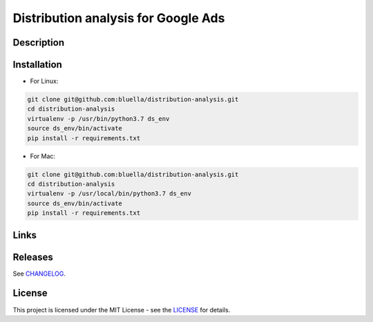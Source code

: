====================
Distribution analysis for Google Ads
====================




Description
===========



Installation
===========

- For Linux:

.. code-block:: bash

    git clone git@github.com:bluella/distribution-analysis.git
    cd distribution-analysis
    virtualenv -p /usr/bin/python3.7 ds_env
    source ds_env/bin/activate
    pip install -r requirements.txt

- For Mac:

.. code-block:: bash

    git clone git@github.com:bluella/distribution-analysis.git
    cd distribution-analysis
    virtualenv -p /usr/local/bin/python3.7 ds_env
    source ds_env/bin/activate
    pip install -r requirements.txt

Links
=====



Releases
========

See `CHANGELOG <https://github.com/bluella/distribution-analysis/blob/master/CHANGELOG.rst>`_.

License
=======

This project is licensed under the MIT License -
see the `LICENSE <https://github.com/bluella/distribution-analysis/blob/master/LICENSE.txt>`_ for details.
